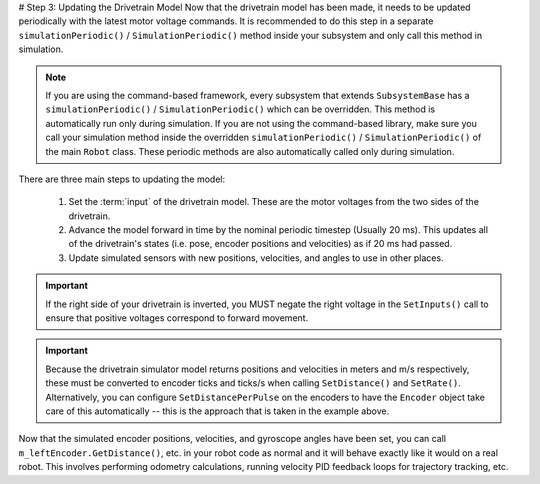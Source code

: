 # Step 3: Updating the Drivetrain Model
Now that the drivetrain model has been made, it needs to be updated periodically with the latest motor voltage commands. It is recommended to do this step in a separate ``simulationPeriodic()`` / ``SimulationPeriodic()`` method inside your subsystem and only call this method in simulation.

.. note:: If you are using the command-based framework, every subsystem that extends ``SubsystemBase`` has a ``simulationPeriodic()`` / ``SimulationPeriodic()`` which can be overridden. This method is automatically run only during simulation. If you are not using the command-based library, make sure you call your simulation method inside the overridden ``simulationPeriodic()`` / ``SimulationPeriodic()`` of the main ``Robot`` class. These periodic methods are also automatically called only during simulation.

There are three main steps to updating the model:

 1. Set the :term:`input` of the drivetrain model. These are the motor voltages from the two sides of the drivetrain.
 2. Advance the model forward in time by the nominal periodic timestep (Usually 20 ms). This updates all of the drivetrain's states (i.e. pose, encoder positions and velocities) as if 20 ms had passed.
 3. Update simulated sensors with new positions, velocities, and angles to use in other places.

.. tab-set-code::
   .. code-block:: java

      private PWMSparkMax m_leftMotor = new PWMSparkMax(0);
      private PWMSparkMax m_rightMotor = new PWMSparkMax(1);

      public Drivetrain() {
        ...
        m_leftEncoder.setDistancePerPulse(2 * Math.PI * kWheelRadius / kEncoderResolution);
        m_rightEncoder.setDistancePerPulse(2 * Math.PI * kWheelRadius / kEncoderResolution);
      }

      public void simulationPeriodic() {
        // Set the inputs to the system. Note that we need to convert
        // the [-1, 1] PWM signal to voltage by multiplying it by the
        // robot controller voltage.
        m_driveSim.setInputs(m_leftMotor.get() * RobotController.getInputVoltage(),
                             m_rightMotor.get() * RobotController.getInputVoltage());

        // Advance the model by 20 ms. Note that if you are running this
        // subsystem in a separate thread or have changed the nominal timestep
        // of TimedRobot, this value needs to match it.
        m_driveSim.update(0.02);

        // Update all of our sensors.
        m_leftEncoderSim.setDistance(m_driveSim.getLeftPositionMeters());
        m_leftEncoderSim.setRate(m_driveSim.getLeftVelocityMetersPerSecond());
        m_rightEncoderSim.setDistance(m_driveSim.getRightPositionMeters());
        m_rightEncoderSim.setRate(m_driveSim.getRightVelocityMetersPerSecond());
        m_gyroSim.setAngle(-m_driveSim.getHeading().getDegrees());
      }

   .. code-block:: c++

      frc::PWMSparkMax m_leftMotor{0};
      frc::PWMSparkMax m_rightMotor{1};

      Drivetrain() {
        ...
        m_leftEncoder.SetDistancePerPulse(2 * std::numbers::pi * kWheelRadius / kEncoderResolution);
        m_rightEncoder.SetDistancePerPulse(2 * std::numbers::pi * kWheelRadius / kEncoderResolution);
      }

      void SimulationPeriodic() {
        // Set the inputs to the system. Note that we need to convert
        // the [-1, 1] PWM signal to voltage by multiplying it by the
        // robot controller voltage.
        m_driveSim.SetInputs(
          m_leftMotor.get() * units::volt_t(frc::RobotController::GetInputVoltage()),
          m_rightMotor.get() * units::volt_t(frc::RobotController::GetInputVoltage()));

        // Advance the model by 20 ms. Note that if you are running this
        // subsystem in a separate thread or have changed the nominal timestep
        // of TimedRobot, this value needs to match it.
        m_driveSim.Update(20_ms);

        // Update all of our sensors.
        m_leftEncoderSim.SetDistance(m_driveSim.GetLeftPosition().value());
        m_leftEncoderSim.SetRate(m_driveSim.GetLeftVelocity().value());
        m_rightEncoderSim.SetDistance(m_driveSim.GetRightPosition().value());
        m_rightEncoderSim.SetRate(m_driveSim.GetRightVelocity().value());
        m_gyroSim.SetAngle(-m_driveSim.GetHeading().Degrees());
      }

.. important:: If the right side of your drivetrain is inverted, you MUST negate the right voltage in the ``SetInputs()`` call to ensure that positive voltages correspond to forward movement.

.. important:: Because the drivetrain simulator model returns positions and velocities in meters and m/s respectively, these must be converted to encoder ticks and ticks/s when calling ``SetDistance()`` and ``SetRate()``. Alternatively, you can configure ``SetDistancePerPulse`` on the encoders to have the ``Encoder`` object take care of this automatically -- this is the approach that is taken in the example above.

Now that the simulated encoder positions, velocities, and gyroscope angles have been set, you can call ``m_leftEncoder.GetDistance()``, etc. in your robot code as normal and it will behave exactly like it would on a real robot. This involves performing odometry calculations, running velocity PID feedback loops for trajectory tracking, etc.
